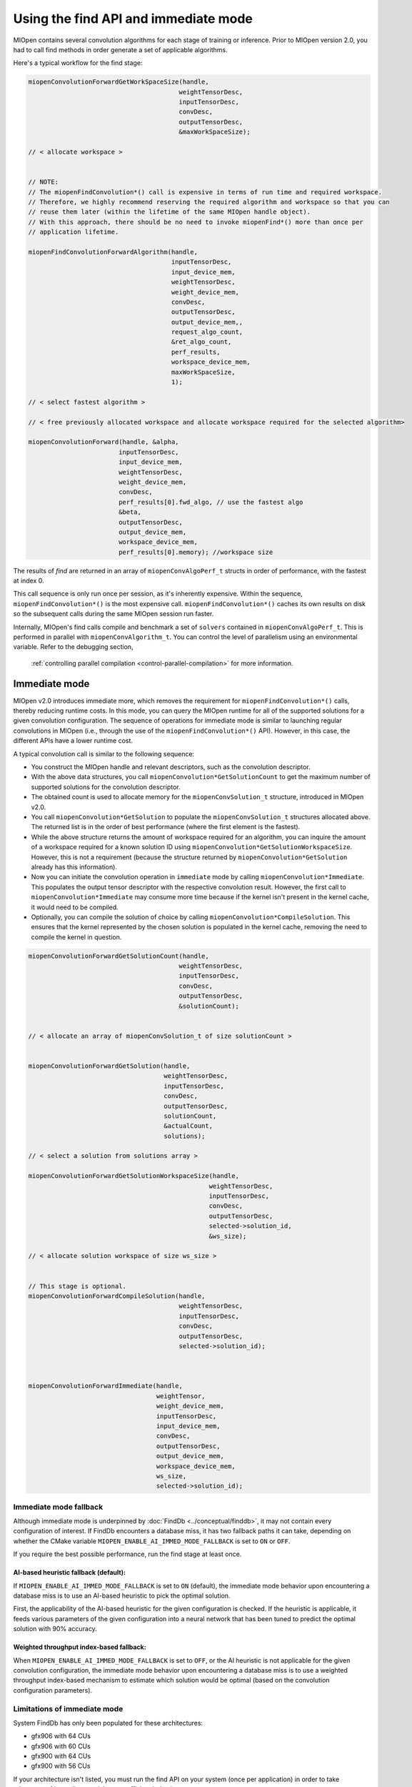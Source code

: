 .. meta::
  :description: Find and immediate modes
  :keywords: MIOpen, ROCm, API, documentation

***********************************************************************************
Using the find API and immediate mode
***********************************************************************************

MIOpen contains several convolution algorithms for each stage of training or inference. Prior to
MIOpen version 2.0, you had to call find methods in order generate a set of applicable algorithms.

Here's a typical workflow for the find stage:

.. code:: cpp

  miopenConvolutionForwardGetWorkSpaceSize(handle,
                                          weightTensorDesc,
                                          inputTensorDesc,
                                          convDesc,
                                          outputTensorDesc,
                                          &maxWorkSpaceSize);

  // < allocate workspace >


  // NOTE:
  // The miopenFindConvolution*() call is expensive in terms of run time and required workspace.
  // Therefore, we highly recommend reserving the required algorithm and workspace so that you can
  // reuse them later (within the lifetime of the same MIOpen handle object).
  // With this approach, there should be no need to invoke miopenFind*() more than once per
  // application lifetime.

  miopenFindConvolutionForwardAlgorithm(handle,
                                        inputTensorDesc,
                                        input_device_mem,
                                        weightTensorDesc,
                                        weight_device_mem,
                                        convDesc,
                                        outputTensorDesc,
                                        output_device_mem,,
                                        request_algo_count,
                                        &ret_algo_count,
                                        perf_results,
                                        workspace_device_mem,
                                        maxWorkSpaceSize,
                                        1);

  // < select fastest algorithm >

  // < free previously allocated workspace and allocate workspace required for the selected algorithm>

  miopenConvolutionForward(handle, &alpha,
                          inputTensorDesc,
                          input_device_mem,
                          weightTensorDesc,
                          weight_device_mem,
                          convDesc,
                          perf_results[0].fwd_algo, // use the fastest algo
                          &beta,
                          outputTensorDesc,
                          output_device_mem,
                          workspace_device_mem,
                          perf_results[0].memory); //workspace size

The results of `find` are returned in an array of ``miopenConvAlgoPerf_t`` structs in order of
performance, with the fastest at index 0.

This call sequence is only run once per session, as it's inherently expensive. Within the sequence,
``miopenFindConvolution*()`` is the most expensive call. ``miopenFindConvolution*()`` caches its own
results on disk so the subsequent calls during the same MIOpen session run faster.

Internally, MIOpen's find calls compile and benchmark a set of ``solvers`` contained in
``miopenConvAlgoPerf_t``. This is performed in parallel with ``miopenConvAlgorithm_t``. You can
control the level of parallelism using an environmental variable. Refer to the debugging section,
 :ref:`controlling parallel compilation <control-parallel-compilation>` for more information.

Immediate mode
=====================================================

MIOpen v2.0 introduces immediate more, which removes the requirement for
``miopenFindConvolution*()`` calls, thereby reducing runtime costs. In this mode, you can query the
MIOpen runtime for all of the supported solutions for a given convolution configuration. The sequence
of operations for immediate mode is similar to launching regular convolutions in MIOpen (i.e., through
the use of the ``miopenFindConvolution*()`` API). However, in this case, the different APIs have a lower
runtime cost.

A typical convolution call is similar to the following sequence:

* You construct the MIOpen handle and relevant descriptors, such as the convolution descriptor.
* With the above data structures, you call ``miopenConvolution*GetSolutionCount`` to get the
  maximum number of supported solutions for the convolution descriptor.
* The obtained count is used to allocate memory for the ``miopenConvSolution_t`` structure,
  introduced in MIOpen v2.0.
* You call ``miopenConvolution*GetSolution`` to populate the ``miopenConvSolution_t`` structures
  allocated above. The returned list is in the order of best performance (where the first element is the
  fastest).
* While the above structure returns the amount of workspace required for an algorithm, you can
  inquire the amount of a workspace required for a known solution ID using
  ``miopenConvolution*GetSolutionWorkspaceSize``. However, this is not a requirement (because the
  structure returned by ``miopenConvolution*GetSolution`` already has this information).
* Now you can initiate the convolution operation in ``immediate`` mode by calling
  ``miopenConvolution*Immediate``. This populates the output tensor descriptor with the respective
  convolution result. However, the first call to ``miopenConvolution*Immediate`` may consume more
  time because if the kernel isn't present in the kernel cache, it would need to be compiled.
* Optionally, you can compile the solution of choice by calling ``miopenConvolution*CompileSolution``.
  This ensures that the kernel represented by the chosen solution is populated in the kernel cache,
  removing the need to compile the kernel in question.

.. code:: cpp

  miopenConvolutionForwardGetSolutionCount(handle,
                                          weightTensorDesc,
                                          inputTensorDesc,
                                          convDesc,
                                          outputTensorDesc,
                                          &solutionCount);


  // < allocate an array of miopenConvSolution_t of size solutionCount >


  miopenConvolutionForwardGetSolution(handle,
                                      weightTensorDesc,
                                      inputTensorDesc,
                                      convDesc,
                                      outputTensorDesc,
                                      solutionCount,
                                      &actualCount,
                                      solutions);

  // < select a solution from solutions array >

  miopenConvolutionForwardGetSolutionWorkspaceSize(handle,
                                                  weightTensorDesc,
                                                  inputTensorDesc,
                                                  convDesc,
                                                  outputTensorDesc,
                                                  selected->solution_id,
                                                  &ws_size);

  // < allocate solution workspace of size ws_size >


  // This stage is optional.
  miopenConvolutionForwardCompileSolution(handle,
                                          weightTensorDesc,
                                          inputTensorDesc,
                                          convDesc,
                                          outputTensorDesc,
                                          selected->solution_id);



  miopenConvolutionForwardImmediate(handle,
                                    weightTensor,
                                    weight_device_mem,
                                    inputTensorDesc,
                                    input_device_mem,
                                    convDesc,
                                    outputTensorDesc,
                                    output_device_mem,
                                    workspace_device_mem,
                                    ws_size,
                                    selected->solution_id);

Immediate mode fallback
-----------------------------------------------------------------------------------------------

Although immediate mode is underpinned by :doc:`FindDb <../conceptual/finddb>`, it may not contain every
configuration of interest. If FindDb encounters a database miss, it has two fallback paths it can take,
depending on whether the CMake variable ``MIOPEN_ENABLE_AI_IMMED_MODE_FALLBACK`` is set to
``ON`` or ``OFF``.

If you require the best possible performance, run the find stage at least once.

AI-based heuristic fallback (default):
^^^^^^^^^^^^^^^^^^^^^^^^^^^^^^^^^^^^^^^^^^^^^^^^^^^^^^^^^^^^^^^

If ``MIOPEN_ENABLE_AI_IMMED_MODE_FALLBACK`` is set to ``ON`` (default), the immediate mode
behavior upon encountering a database miss is to use an AI-based heuristic to pick the optimal
solution.

First, the applicability of the AI-based heuristic for the given configuration is checked. If the heuristic is
applicable, it feeds various parameters of the given configuration into a neural network that has been
tuned to predict the optimal solution with 90% accuracy.

Weighted throughput index-based fallback:
^^^^^^^^^^^^^^^^^^^^^^^^^^^^^^^^^^^^^^^^^^^^^^^^^^^^^^^^^^^^^^^

When ``MIOPEN_ENABLE_AI_IMMED_MODE_FALLBACK`` is set to ``OFF``, or the AI heuristic is not
applicable for the given convolution configuration, the immediate mode behavior upon encountering
a database miss is to use a weighted throughput index-based mechanism to estimate which solution
would be optimal (based on the convolution configuration parameters).

Limitations of immediate mode
-----------------------------------------------------------------------------------------------

System FindDb has only been populated for these architectures:

* gfx906 with 64 CUs
* gfx906 with 60 CUs
* gfx900 with 64 CUs
* gfx900 with 56 CUs

If your architecture isn't listed, you must run the find API on your system (once per application) in
order to take advantage of immediate mode's more efficient behavior.

Backend limitations
-----------------------------------------------------------------------------------------------

OpenCL support for immediate mode via the fallback is limited to FP32 datatypes. This is because the
current release's fallback path goes through GEMM, which is serviced through MIOpenGEMM (on
OpenCL). MIOpenGEMM only contains support for FP32.

The HIP backend uses rocBLAS as its fallback path, which contains a more robust set of datatypes.


Find modes
============================================================

MIOpen provides a set of find modes that are used to accelerate find API calls. The different
modes are set by using the ``MIOPEN_FIND_MODE`` environment variable with one of these values:

* ``NORMAL``/``1`` (normal find): This is the full find mode call, which benchmarks all the solvers and
  returns a list.
* ``FAST``/``2`` (fast find): Checks :doc:`FindDb <../conceptual/finddb>` for an entry. If there's a FindDb
  hit, it uses that entry. If there's a miss, it uses the immediate mode fallback. Offers fast start-up times
  at the cost of GPU performance.
* ``HYBRID``/``3`` or unset ``MIOPEN_FIND_MODE`` (hybrid find): Checks
  :doc:`FindDb <../conceptual/finddb>` for an entry. If there's a FindDb hit, it uses that entry. If there's a
  miss, it uses the existing find machinery. Offers slower start-up times than fast find without the GPU
  performance drop.
* ``4``: This value is reserved and should not be used.
* ``DYNAMIC_HYBRID``/``5`` (dynamic hybrid find): Checks :doc:`FindDb <../conceptual/finddb>` for an
  entry. If there's a FindDb hit, it uses that entry. If there's a miss, it uses the existing find machinery
  (skipping non-dynamic kernels). It offers faster start-up times than hybrid find, but GPU performance
  may decrease.

The default find mode is ``DYNAMIC_HYBRID``. To run the full ``NORMAL`` find mode, use
``export MIOPEN_FIND_MODE=NORMAL`` or ``export MIOPEN_FIND_MODE=1``.
